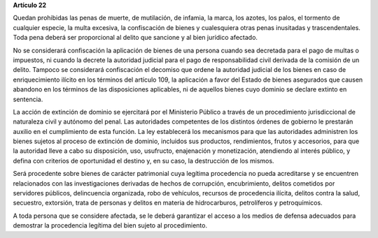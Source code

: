 **Artículo 22**

Quedan prohibidas las penas de muerte, de mutilación, de infamia, la
marca, los azotes, los palos, el tormento de cualquier especie, la multa
excesiva, la confiscación de bienes y cualesquiera otras penas
inusitadas y trascendentales. Toda pena deberá ser proporcional al
delito que sancione y al bien jurídico afectado.

No se considerará confiscación la aplicación de bienes de una persona
cuando sea decretada para el pago de multas o impuestos, ni cuando la
decrete la autoridad judicial para el pago de responsabilidad civil
derivada de la comisión de un delito. Tampoco se considerará
confiscación el decomiso que ordene la autoridad judicial de los bienes
en caso de enriquecimiento ilícito en los términos del artículo 109, la
aplicación a favor del Estado de bienes asegurados que causen abandono
en los términos de las disposiciones aplicables, ni de aquellos bienes
cuyo dominio se declare extinto en sentencia.

La acción de extinción de dominio se ejercitará por el Ministerio
Público a través de un procedimiento jurisdiccional de naturaleza civil
y autónomo del penal. Las autoridades competentes de los distintos
órdenes de gobierno le prestarán auxilio en el cumplimiento de esta
función. La ley establecerá los mecanismos para que las autoridades
administren los bienes sujetos al proceso de extinción de dominio,
incluidos sus productos, rendimientos, frutos y accesorios, para que la
autoridad lleve a cabo su disposición, uso, usufructo, enajenación y
monetización, atendiendo al interés público, y defina con criterios de
oportunidad el destino y, en su caso, la destrucción de los mismos.

Será procedente sobre bienes de carácter patrimonial cuya legítima
procedencia no pueda acreditarse y se encuentren relacionados con las
investigaciones derivadas de hechos de corrupción, encubrimiento,
delitos cometidos por servidores públicos, delincuencia organizada, robo
de vehículos, recursos de procedencia ilícita, delitos contra la salud,
secuestro, extorsión, trata de personas y delitos en materia de
hidrocarburos, petrolíferos y petroquímicos.

A toda persona que se considere afectada, se le deberá garantizar el
acceso a los medios de defensa adecuados para demostrar la procedencia
legítima del bien sujeto al procedimiento.
